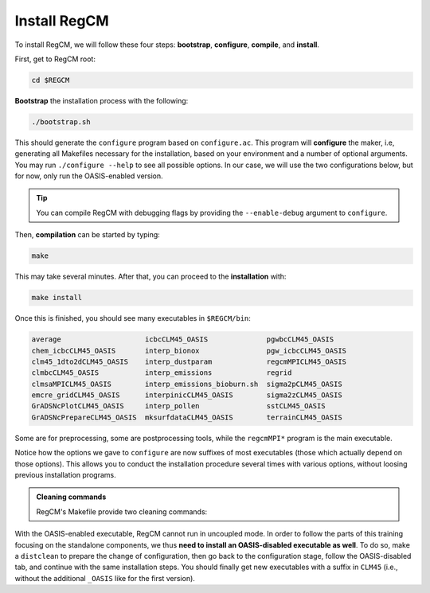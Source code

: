 Install RegCM
=============

To install RegCM, we will follow these four steps:
**bootstrap**, **configure**, **compile**, and **install**.

First, get to RegCM root:

.. code:: bash

   cd $REGCM


**Bootstrap** the installation process with the following:

.. code:: bash

   ./bootstrap.sh


This should generate the ``configure`` program based on ``configure.ac``. This program
will **configure** the maker, i.e, generating all Makefiles necessary for the
installation, based on your environment and a number of optional arguments. You may run
``./configure --help`` to see all possible options. In our case, we will use the two
configurations below, but for now, only run the OASIS-enabled version.

.. tab-set::

   .. tab-item:: OASIS-enabled

      .. code:: bash

         ./configure FC=ifort --enable-pnetcdf --enable-clm45 --enable-oasis --with-oasis-comm=MPI1 --with-oasis-path=$OASIS/intel18_calmip


   .. tab-item:: OASIS-disabled

      .. code:: bash

         ./configure FC=ifort --enable-pnetcdf --enable-clm45


.. tip::

   You can compile RegCM with debugging flags by providing the ``--enable-debug``
   argument to ``configure``.


Then, **compilation** can be started by typing:

.. code:: bash

   make


This may take several minutes. After that, you can proceed to the **installation** with:

.. code:: bash

   make install


Once this is finished, you should see many executables in ``$REGCM/bin``:

.. code:: console

   average                    icbcCLM45_OASIS              pgwbcCLM45_OASIS
   chem_icbcCLM45_OASIS       interp_bionox                pgw_icbcCLM45_OASIS
   clm45_1dto2dCLM45_OASIS    interp_dustparam             regcmMPICLM45_OASIS
   clmbcCLM45_OASIS           interp_emissions             regrid
   clmsaMPICLM45_OASIS        interp_emissions_bioburn.sh  sigma2pCLM45_OASIS
   emcre_gridCLM45_OASIS      interpinicCLM45_OASIS        sigma2zCLM45_OASIS
   GrADSNcPlotCLM45_OASIS     interp_pollen                sstCLM45_OASIS
   GrADSNcPrepareCLM45_OASIS  mksurfdataCLM45_OASIS        terrainCLM45_OASIS


Some are for preprocessing, some are postprocessing tools, while the ``regcmMPI*``
program is the main executable.

Notice how the options we gave to ``configure`` are now suffixes of most executables
(those which actually depend on those options). This allows you to conduct the
installation procedure several times with various options, without loosing previous
installation programs.


.. admonition:: Cleaning commands

   RegCM's Makefile provide two cleaning commands:

   .. tab-set::

      .. tab-item:: Clean

         .. code:: bash

            make clean

         
         removes all compilation results to allow you running ``make`` from scratch, but
         based on the same configuration as initially chosen through the ``configure``
         program.


      .. tab-item:: Distclean

         .. code:: bash

            make distclean

         
         not only removes all compilation results but also the Makefiles generated by
         the ``configure`` program, such that any ``make`` command will fail after that.
         This implies that you need to start over at the configuring stage before using
         ``make`` again.


With the OASIS-enabled executable, RegCM cannot run in uncoupled mode. In order to
follow the parts of this training focusing on the standalone components, we thus **need
to install an OASIS-disabled executable as well**. To do so, make a ``distclean`` to
prepare the change of configuration, then go back to the configuration stage, follow the
OASIS-disabled tab, and continue with the same installation steps. You should finally
get new executables with a suffix in ``CLM45`` (i.e., without the additional
``_OASIS`` like for the first version).